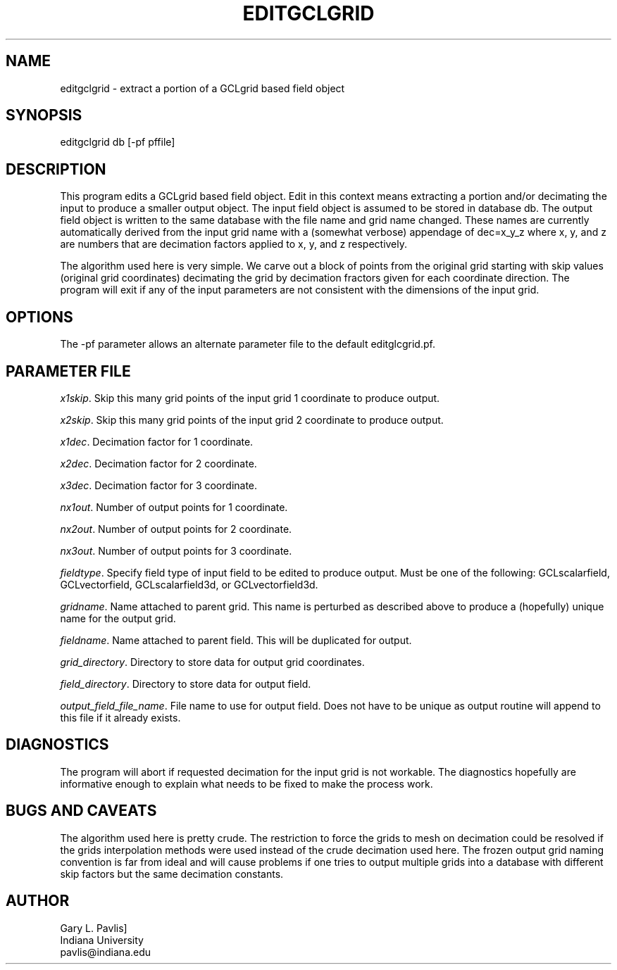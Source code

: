 '\" te
.TH EDITGCLGRID 3  "%G"
.SH NAME
editgclgrid - extract a portion of a GCLgrid based field object
.SH SYNOPSIS
.nf
editgclgrid db [-pf pffile]
.fi
.SH DESCRIPTION
.LP
This program edits a GCLgrid based field object.  
Edit in this context means extracting a portion and/or decimating
the input to produce a smaller output object.  The input 
field object is assumed to be stored in database db.  The output
field object is written to the same database with the file 
name and grid name changed.  These names are currently automatically
derived from the input grid name with a (somewhat verbose) appendage
of dec=x_y_z where x, y, and z are numbers that are decimation 
factors applied to x, y, and z respectively.  
.LP
The algorithm used here is very simple.  We carve out a block 
of points from the original grid starting with skip values (original
grid coordinates) decimating the grid by decimation fractors given 
for each coordinate direction.  The program will exit if any of 
the input parameters are not consistent with the dimensions of the
input grid.
.SH OPTIONS
.LP
The -pf parameter allows an alternate parameter file to the 
default editglcgrid.pf.
.SH PARAMETER FILE
.LP 
\fIx1skip\fR.
Skip this many grid points of the input grid 1 coordinate to produce output. 
.LP 
\fIx2skip\fR.
Skip this many grid points of the input grid 2 coordinate to produce output. 
.LP 
\fIx1dec\fR.
Decimation factor for 1 coordinate.
.LP 
\fIx2dec\fR.
Decimation factor for 2 coordinate.
.LP 
\fIx3dec\fR.
Decimation factor for 3 coordinate.
.LP 
\fInx1out\fR.
Number of output points for 1 coordinate.
.LP 
\fInx2out\fR.
Number of output points for 2 coordinate.
.LP 
\fInx3out\fR.
Number of output points for 3 coordinate.
.LP 
\fIfieldtype\fR.
Specify field type of input field to be edited to produce output.
Must be one of the following:  GCLscalarfield,
GCLvectorfield, GCLscalarfield3d, or GCLvectorfield3d.
.LP 
\fIgridname\fR.
Name attached to parent grid. 
This name is perturbed as described above to produce a (hopefully)
unique name for the output grid.
.LP 
\fIfieldname\fR.
Name attached to parent field.  This will be duplicated for output.
.LP 
\fIgrid_directory\fR.
Directory to store data for output grid coordinates.
.LP 
\fIfield_directory\fR.
Directory to store data for output field.
.LP
\fIoutput_field_file_name\fR.
File name to use for output field.  Does not have to be unique as
output routine will append to this file if it already exists.
.SH DIAGNOSTICS
.LP
The program will abort if requested decimation for the input
grid is not workable.  The diagnostics hopefully are informative
enough to explain what needs to be fixed to make the process work.
.SH "BUGS AND CAVEATS"
.LP
The algorithm used here is pretty crude.  The restriction to 
force the grids to mesh on decimation could be resolved if 
the grids interpolation methods were used instead of the crude
decimation used here.  
The frozen output grid naming convention is far from ideal
and will cause problems if one tries to output multiple grids
into a database with different skip factors but the same 
decimation constants.
.SH AUTHOR
.LP
.nf
Gary L. Pavlis]
Indiana University
pavlis@indiana.edu
.fi

.\" $Id$
